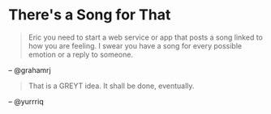 * There's a Song for That
#+BEGIN_QUOTE
Eric you need to start a web service or app that posts a song linked to how you are feeling. I swear you have a song for every possible emotion or a reply to someone.
#+END_QUOTE
-- @grahamrj

#+BEGIN_QUOTE
That is a GREYT idea.
It shall be done, eventually.
#+END_QUOTE
-- @yurrriq
